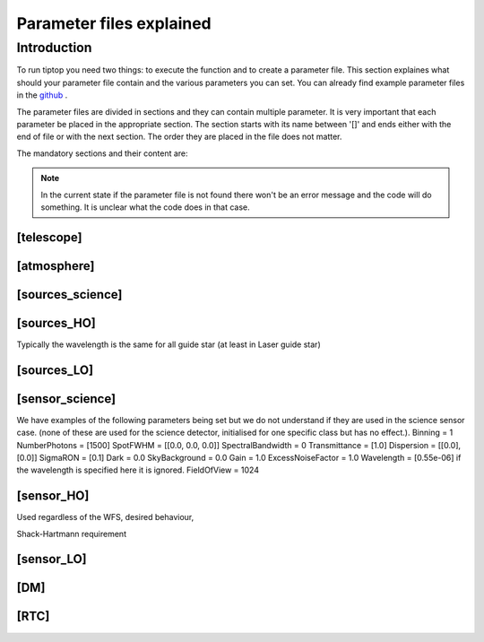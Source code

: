 Parameter files explained
=========================

Introduction
------------

To run tiptop you need two things: to execute the function and to create a parameter file. This section explaines
what should your parameter file contain and the various parameters you can set. You can already find example parameter 
files in the `github <https://github.com/FabioRossiArcetri/TIPTOP/tree/main/perfTest>`_ .


The parameter files are divided in sections and they can contain multiple parameter. It is very important that each 
parameter be placed in the appropriate section. The section starts with its name between '[]' and ends either with 
the end of file or with the next section. The order they are placed in the file does not matter.


The mandatory sections and their content are:

.. note:: 

   In the current state if the parameter file is not found there won't be an error message and the code will do something. It is unclear what the code does in that case. 

[telescope]
^^^^^^^^^^^

.. option:: TelescopeDiameter

   **Required**, 
   *type : float*, 
   Set the outer diameter of the telescope pupil in unit of meters.


.. option:: ObscurationRatio

   **Required?**, 
   *type : float*, 
   Defines the central obstruction due to the secondary as a ratio of the TelescopeDiameter


.. option:: Resolution

   **Required**, 
   *type : int*, 
   Number of pixels across the pupil diameter



.. option:: ZenithAngle

   **Optional**, 
   *type : float*, 
   *Default: 0.0*, 
   Set the pointing direction of the telescope in degree


.. option:: TechnicalFoV

   **Optional**, 
   *type : float*, 
   *default: ''*, 
   set the size of the technical field of view

.. option:: PathPupil

   **Optional**, 
   *type : str*, 
   *default: ''*, 
   path to the pupil model in .fits file (if provided, the pupil model is interpolated).if absent or '', not used

.. option:: PathStaticOn

   **Optional**, 
   *type : str*, 
   *default: ''*, 
   path to a map of static aberrations (nm) in .fits file. if absent or '', not used

.. option:: PathStaticOff

   **Optional**, 
   *type : str*, 
   *default: ''*, 
   No clue what this does. if absent or '', not used

.. option:: PathStaticPos

   **Optional**, 
   *type : str*, 
   *default: ''*, 
   No clue

.. option::  PathApodizer

   **Optional**, 
   *type : str*, 
   *default: ''*, 
   Path to a fits file that contain a binary map corresponding to a pupil apodizer (TBC). if absent or '', not used

.. option:: PathStatModes
   
   **Optional**, 
   *type : str*, 
   *default: ''*, 
   path to a .fits file that contain a cube of map of mode in amplitude which lead to a rms of 1 in nanometer of static aberation. if absent or '', not used. Unsure how this works.

.. option:: coeficientOfTheStaticMode
   
   **Optional**, 
   *type : str*, 
   *default: ''*, 
   place holder 
   (TBC) need to find how does the pathStatModes fits file work.

[atmosphere]
^^^^^^^^^^^^

.. option:: Seeing

   **Required**, 
   *type : float*, 
   Set the seeing at Zenith in arcsec. Might need fixing. seeing looks like it is converted to R0



.. option:: Wavelength

   **Optional**, 
   *type : float*, 
   *Default : 500e-9*, 
   Wavelength of definition of the atmosphere statistics

.. option:: L0

   **Optional**, 
   *type : float*, 
   *Default : 25.0*, 
   Outer Scale of the atmosphere  in meters

.. option:: Cn2Weights

   **Optional**, 
   *type : list of float*, 
   *Default : [1]*, 
   Relative contribution of each layer. The sum of all the list element must be 1. 
   Must have the same length as ``Cn2Heights``, ``WindSpeed`` and ``WindDirection``.

.. option:: Cn2Heights

   **Optional**, 
   *type : list of float*, 
   *Default : [0.0]*, 
   altitude of layers in meters.
   Must have the same length as ``Cn2Weights``, ``WindSpeed`` and ``WindDirection``.

.. option:: WindSpeed

   **Optionnal**, 
   *Type : list of float*, 
   *Default : [0.0]*, 
   Wind speed values for each layer in m/s. 
   Must have the same length as ``Cn2Weights``, ``Cn2Heights`` and ``WindDirection``.

.. option:: WindDirection

   **Optionnal**, 
   *Type : list of float*, 
   *Default : [0.0]*, 
   wind direction for each layer in degrees. 0 degree is ?? then anticlockwise.
   Must have the same length as ``Cn2Weights``, ``Cn2Heights`` and ``WindSpeed``.

.. option:: r0_Value
   
   **Optionnal**, 
   *type : float*, 
   set the atmospere Fried parameter. Might need fixing. 
   temporary use: ``R0_Value`` =0 and the seeing to the wanted value.

.. option:: testWindspeed

   **Optionnal**, 
   *type : float*, 
   test variable that should not be here?
   Required at the moment, for LO (which requires it) because the LO requires the average windspeed. If set to zero takes the average of WindSpeed weighted by the Cn2Weights.


[sources_science]
^^^^^^^^^^^^^^^^^

.. option:: Wavelength

   **Required**, 
   *Type : list of float or float*, 
   list of central wavelengths for each frame in meters. you can have more than one science target. needs explaining why the science sources can be multiple. (polychromatic? several targets? you can set many taget of the same wavelength by only setting more than one Zenith and Azimuth but leaving the wavelength as a float. It produces one PSF per target. The number of PSF is the number of wavelength times the number of Azimuth/Zenith couple.

.. option:: Zenith

   **Required?**, 
   *Type : list of float*, 
   Zenithal coordinate in arcsec of Wavelength sources given in ``Wavelength``.
   Must be the same length as ``Azimuth``

.. option:: Azimuth

   **Required?**, 
   *Type : list of float*, 
   Azimuthal coordinate in degree of Wavelength sources given in ``Wavelength``.
   Must be the same length as ``Zenith``


[sources_HO]
^^^^^^^^^^^^

Typically the wavelength is the same for all guide star (at least in Laser guide star)

.. option:: Wavelength

   **Required**, 
   *type : float*, 
   Sensing wavelength for Hight Order modes in meters

.. option:: Zenith

   **Required?**, 
   *Type : list of float*, 
   Zenithal coordinate of each guide stars in arcsec.
   Must be the same length as ``Azimuth``
   
.. option:: Azimuth

   **Required?**, 
   *Type : list of float*, 
   Azimuthal coordinate in degree of each guide stars.
   Must be the same length as ``Zenith``



.. option:: Height
   
   **Optional**, 
   *Type : float*, 
   *Default : 0.0*, 
   altitude of the guide stars (0 if infinite). Consider that all guide star are at the same heigh.


[sources_LO]
^^^^^^^^^^^^

.. option:: Wavelength

   **Required**, 
   *type : float*, 
   Sensing wavelength for Low Order modes in meters

.. option:: Zenith

   **Required?**, 
   *Type : list of float*, 
   Zenithal coordinate of each guide stars in arcsec.
   Must be the same length as ``Azimuth``
   
.. option:: Azimuth

   **Required?**, 
   *Type : list of float*, 
   Azimuthal coordinate in degree of each guide stars.
   Must be the same length as ``Zenith``

[sensor_science]
^^^^^^^^^^^^^^^^

.. option:: PixelScale

   **Required**, 
   *type : float*, 
   pixel/spaxel scale in mili arcsec


.. option:: FieldOfView

   **Required?**, 
   *type : float*, 
   *Default : 150*, 
   Field of view of the camera in pixel/spaxel. need confirmation on the optionality of this paramiter. 


We have examples of the following parameters being set but we do not understand if they are used in the science sensor case. (none of these are used for the science detector, initialised for one specific class but has no effect.). 
Binning = 1
NumberPhotons = [1500]
SpotFWHM = [[0.0, 0.0, 0.0]]
SpectralBandwidth = 0
Transmittance = [1.0]
Dispersion = [[0.0],[0.0]]
SigmaRON = [0.1]
Dark = 0.0
SkyBackground = 0.0
Gain = 1.0
ExcessNoiseFactor = 1.0
Wavelength = [0.55e-06] if the wavelength is specified here it is ignored. 
FieldOfView = 1024


[sensor_HO]
^^^^^^^^^^^

Used regardless of the WFS, desired behaviour, 

.. option:: NumberLenslets

   **Required**, 
   *type: list of int*, 
   Number of WFS lenslets. Used the same way in Shack-Hartmann wavefront sensor and Pyramid. Also used for noise computation if `NoiseVariance` is not set. 

.. option:: SizeLenslets                                                   
   
   **Required**,
   *type: list of float*, 
   Size of WFS lenslets in meters. used, why a list of float? This overrides the ratio between telescope size and Number of lenslet used to compute the matrix size.


Shack-Hartmann requirement


.. option:: PixelScale

   **Required**, 
   *type: int*, 
   High Order WFS pixel scale in [mas], unclear what are the units if we chose a pyramid wavefront sensor

.. option:: FieldOfView

   **Required**, 
   *type: int*, 
   Number of pixels on the detector. 
   TODOI : change this behaviour as it makes no sense. Guido found that this is divided by `NumberLenslet`. Used for the noise. 

.. option:: NumberPhotons  

   **Required**, 
   *type: list of int*, 
   Flux return in [nph/frame/subaperture]

.. option:: SigmaRON 

   **Required**, 
   *type: float*, 
   read-out noise std in [e-], used only if the `NoiseVariance` is not set. 





.. option:: WfsType
   
   **Optional**, 
   *type: str*, 
   *default : 'Shack-Hartmann'*, 
   type of wavefront sensor used for the High Order sensing

.. option:: Modulation
   
   **Optional**, 
   *type: float*, 
   *default : None*, 
   If the chosen wavefront sensor is the ``'Pyramid'``, Spot modulation radius in lambda/D units. This is gnored if the WFS is `'Shack-Hartmann'`

.. option:: Binning = 1
   
   **Optional**, 
   *type: int*, 
   *default: 1*, 
   Binning factor of the detector, only used in the pyramid case, optionnal for pyramid

.. option:: SpotFWHM    
   
   **Optional**, 
   *type: list of list of float*, 
   *defaut: [[0.0, 0.0, 0.0]]*, 
   Not used
   High Order spot scale in mili arcsec. Why list of list and why three?

.. option:: SpectralBandwidth
   
   **Optional**, 
   *type: float*, 
   *default: 0.0*, 
   Not used
   Spectral bandwidth of the filter (imaging mode)? why specific to the imaging mode? what is the effect?

.. option:: Transmittance = [1.0]
   
   **Optional**, 
   *type: list of float*, 
   *default: [1.0]*, 
   Used for PSF computation and flux scaling but not with noise computation
   Transmittance at the considered wavelengths for polychromatic mode. How do you set polychromatic mode? Each element can not have a value superior to 1?


.. option:: Dispersion = [[0.0],[0.0]]                          
   
   **Optional**, 
   *type: apparently list of list of float?*, 
   *default: [[0.0,0.0]]*, 
   Dispersion x/y at the considered wavelength in pixel. Must be the same size than ``Transmittance``. Chromatic dispertion for PSF computation only.  In HarmoniSCAO_1 first the default and the thing given are not even the same shape but on top the default breaks the must be the same size as the transmitance... Also sorry for my ignorance: dispersion of what? Isn't this maybe redundant with `SpotFWHM` ?
   

.. option:: Dark
   
   **Optional**, 
   *type: float*, 
   *default: 0.0*, 
   not used 
   dark current in [e-/s/pix]
        
.. option:: SkyBackground
   
   **Optional**, 
   *type: float*, 
   *default: 0.0*, 
   not used
   Sky background [e-/s/pix]

.. option:: Gain 
   
   **Optional**, 
   *type: float*, 
   *default:1.0*, 
   used
   Pixel gain. do you mean camera gain?
                  
.. option:: ExcessNoiseFactor
   
   **Optional**, 
   *type: float*, 
   *default: 2.0*, 
   used 
   excess noise factor. Why the hell would you by default have excess noise?

.. option:: NoiseVariance

   **Optional**, 
   *type: unknown*, 
   *Default : None*?, 
   Noise Variance in rd2. If not empty, this value overwrites the analytical noise variance calculation.

.. option:: Algorithm
   
   **Optional**, 
   *type: str*, 
   *defaut:'wcog'*, 
   not used, even if it actually has a default value. The default seems to be normal center of gravity.
   CoG computation algorithm, What are the other options?

    
.. option:: WindowRadiusWCoG 
   
   **Optional**, 
   *type: int?*, 
   *default: 2*, 
   not used
   Number of pixels for ?windiwing? the low order WFS pixels
        
.. option:: ThresholdWCoG
   
   **Optional**, 
   *type: float?*, 
   *default: 0.0*, 
   not used
   Threshold Number of pixels for windowing the low order WFS pixels

 
.. option:: NewValueThrPix 
   
   **Optional**, 
   *type: float*, 
   *default: 0.0*, 
   not used, New value for pixels lower than `ThresholdWCoG`. Is there a reason to want to force these values to something else?


[sensor_LO]
^^^^^^^^^^^

.. option:: PixelScale

   **Required**, 
   *type: float*, 
   LO WFS pixel scale in [mas]

.. option:: FieldOfView 

   **Required**, 
   *type: int*, 
   not used. 
   Number of pixels per subaperture

.. option:: NumberPhotons 

   **Required**, 
   *type: list of int*, 
   detected flux in [nph/frame/subaperture]
   Must be the same length as NumberLenslet

.. option:: NumberLenslets

   **Required**, 
   *type: list of int*, 
   number of WFS lenslets
   Must be the same length as NumberPhotons



.. option:: Binning   

   **Optional**, 
   *type: int*, 
   *default: 1*, 
   not used
   binning factor of the detector
 
.. option:: SpotFWHM   

   **Optional**, 
   *type: list of list of int*, 
   *default: [[0.0, 0.0, 0.0]]*,
   not used
   Low Order spot scale in [mas]

.. option:: SigmaRON   

   **Optional**, 
   *type: float*, 
   *default: 0.0*,
   read out noise in [e-]

.. option:: Dark

   **Optional**, 
   *type: float*, 
   *default: 0.0*,
   dark current[e-/s/pix]

.. option:: SkyBackground

   **Optional**, 
   *type: float*, 
   *default: 0.0*,
   sky background [e-/s/pix]

.. option:: Gain

   **Optional**, 
   *type: float*, 
   *default: 1.0*,
   not used
   camera gain

.. option:: ExcessNoiseFactor

   **Optional**, 
   *type: float*, 
   *default: 2.0*,
   excess noise factor

.. option:: Algorithm

   **Optional**, 
   *type: str*, 
   *default: 'wcog'*,
   not used
   CoG computation algorithm

.. option:: WindowRadiusWCoG

   **Optional**, 
   *type: int*, 
   *default: 1*,2
   used instead of field of view
   Number of pixels for windiwing the low order WFS pixels
    
.. option:: ThresholdWCoG

   **Optional**, 
   *type: float*, 
   *default: 0.0*,
   Threshold Number of pixels for windowing the low order WFS pixels

.. option:: NewValueThrPix

   **Optional**, 
   *type: float*, 
   *default: 0.0*,
   New value for pixels lower than threshold.
   

[DM]
^^^^

.. option:: NumberActuators

   **Required**, 
   *type: list of int*, 
   not used
   Number of actuator on the pupil diameter. why a list of int?
   Must be the same length as DmPitchs

.. option:: DmPitchs

   **Required**, 
   *type: list of float*, 
   DM actuators pitch in meters, on the meta pupil at the conjugasion altitude, used for fitting error computation.
   Must be the same length as NumberActuators?



.. option:: InfModel = 'gaussian'

   **Optional**, 
   *type: str*, 
   *default: 'gaussian'*,
   DM influence function model. Not used in tiptop but used in the psf reconstruction. What are the other possible one?

.. option:: InfCoupling

   **Optional**, 
   *type: list of float*, 
   *default: 0.0*,
   DM influence function model mechanical coupling. used in the psf reconstruction. Unclear to me what this does.
   Must be the same length as NumberActuators?

.. option:: DmHeights 

   **Optional**, 
   *type: list of float*, 
   *default: [0.0]*,
   DM altitude in meters 
   Must be the same length as NumberActuators and DmPitchs

.. option:: OptimizationZenith

   **Optional**, 
   *type: float*, 
   *default: [0.0]*,
   Zenith position in arcsec of the direction in which the AO correction is optimized.
   Must be the same length as OptimisationAzimuth  and OptimizationWeight
   These are for wide field AO system, should be a requirement for MCAO and GLAO 

.. option:: OptimizationAzimuth

   **Optional**, 
   *type: list of float*, 
   *default: [0.0]*,
   Azimuth in degrees  of the direction in which the AO correction is optimized
   Must be the same length as OptimizationZenith and OptimizationWeight
   These are for wide field AO system, should be a requirement for MCAO and GLAO 

.. option:: OptimizationWeight

   **Optional**, 
   *type: float*, 
   *default: [1.0]*,
   Weights of the optimisation directions 
   Must be the same length as OptimizationZenith and OptimizationAzimuth
   These are for wide field AO system, should be a requirement for MCAO and GLAO 

.. option:: OptimizationConditioning

   **Optional**, 
   *type: float*, 
   *default: 1.0e2*,
   Matrix Conditioning threshold in the truncated SVD inversion. 

.. option:: NumberReconstructedLayers

   **Optional**, 
   *type: int*, 
   *default: 10*,
   Only used for wide field AO system, (meaning more than one guide star is defined)
   Number of reconstructed layers for tomographic systems. Shouldn't this be defaulted to 1 for SCAO sakes?

.. option:: AoArea

   **Optional**, 
   *type: str*, 
   *default: 'circle'*,
   Shape of the AO-corrected area. Any other options are not defined and will give a squarre correction area.  

[RTC]
^^^^^

.. option:: LoopGain_HO

   **Required**, 
   *type: float*, 
   High Order Loop gain

.. option:: SensorFrameRate_HO

   **Required**, 
   *type: float*, 
   High Order loop frequency in [Hz]

.. option:: LoopDelaySteps_HO

   **Required**, 
   *type: int*, 
   High Order loop delay in [frame]

.. option:: LoopGain_LO

   **Optional**, 
   *type: float*?, 
   *default: None*,
   not used, auto matically optimized by tiptop.
   Low Order loop gain

.. option:: SensorFrameRate_LO

   **Optional**, 
   *type: float*, 
   *default: None*,
   Loop frequency in [Hz]

.. option:: LoopDelaySteps_LO

   **Optional**, 
   *type: int*, 
   *default: None*,
   Low Order loop delays in [frames]



